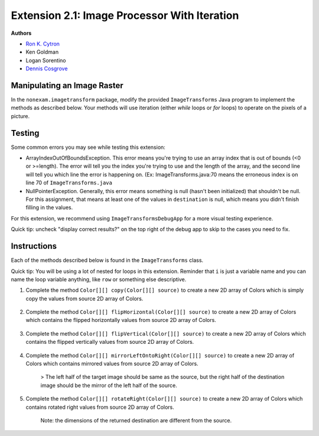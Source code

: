 ========================================================
Extension 2.1: Image Processor With Iteration
========================================================

**Authors**

* `Ron K. Cytron <http://www.cs.wustl.edu/~cytron/>`_
* Ken Goldman
* Logan Sorentino
* `Dennis Cosgrove <http://www.cs.wustl.edu/~cosgroved/>`_


Manipulating an Image Raster
============================

In the ``nonexam.imagetransform`` package, modify the provided ``ImageTransforms`` Java program to implement the methods as described below. Your methods will use iteration (either `while` loops or `for` loops) to operate on the pixels of a picture.

.. youtube:: VJiE78FTohs
    :width: 600
    :align: center


Testing
============

Some common errors you may see while testing this extension:

* ArrayIndexOutOfBoundsException. This error means you're trying to use an array index that is out of bounds (<0 or >=length). The error will tell you the index you're trying to use and the length of the array, and the second line will tell you which line the error is happening on. (Ex: ImageTransforms.java:70 means the erroneous index is on line 70 of ``ImageTransforms.java``
* NullPointerException. Generally, this error means something is null (hasn't been initialized) that shouldn't be null. For this assignment, that means at least one of the values in ``destination`` is null, which means you didn't finish filling in the values.

For this extension, we recommend using ``ImageTransformsDebugApp`` for a more visual testing experience.

Quick tip: uncheck "display correct results?" on the top right of the debug app to skip to the cases you need to fix.


Instructions
============

Each of the methods described below is found in the ``ImageTransforms`` class.

Quick tip: You will be using a lot of nested for loops in this extension. Reminder that ``i`` is just a variable name and you can name the loop variable anything, like ``row`` or something else descriptive.

1. Complete the method ``Color[][] copy(Color[][] source)`` to create a new 2D array of Colors which is simply copy the values from source 2D array of Colors.

	.. image:: 2.1/copy_gradient.png

	.. image:: 2.1/copy_you_belong_here.png

	.. image:: 2.1/copy_bear.png

2. Complete the method ``Color[][] flipHorizontal(Color[][] source)`` to create a new 2D array of Colors which contains the flipped horizontally values from source 2D array of Colors.


	.. image:: 2.1/flip_horizontal_gradient.png

	.. image:: 2.1/flip_horizontal_you_belong_here.png

	.. image:: 2.1/flip_horizontal_bear.png

3. Complete the method ``Color[][] flipVertical(Color[][] source)`` to create a new 2D array of Colors which contains the flipped vertically values from source 2D array of Colors.

	.. image:: 2.1/flip_vertical_gradient.png

	.. image:: 2.1/flip_vertical_you_belong_here.png

	.. image:: 2.1/flip_vertical_bear.png

4. Complete the method ``Color[][] mirrorLeftOntoRight(Color[][] source)`` to create a new 2D array of Colors which contains mirrored values from source 2D array of Colors.

	> The left half of the target image should be same as the source, but the right half of the destination image should be the mirror of the left half of the source.

	.. image:: 2.1/mirror_left_onto_right_gradient.png

	.. image:: 2.1/mirror_left_onto_right_you_belong_here.png

	.. image:: 2.1/mirror_left_onto_right_bear.png

5. Complete the method ``Color[][] rotateRight(Color[][] source)`` to create a new 2D array of Colors which contains rotated right values from source 2D array of Colors.

	Note: the dimensions of the returned destination are different from the source.

	.. image:: 2.1/rotate_right_gradient.png

	.. image:: 2.1/rotate_right_you_belong_here.png

	.. image:: 2.1/rotate_right_bear.png





